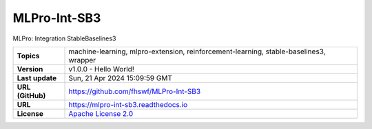.. _target_extension_repo_MLPro-Int-SB3:
MLPro-Int-SB3
======

MLPro: Integration StableBaselines3


.. list-table::

    * - **Topics**
      - machine-learning, mlpro-extension, reinforcement-learning, stable-baselines3, wrapper
    * - **Version**
      - v1.0.0  - Hello World!
    * - **Last update**
      - Sun, 21 Apr 2024 15:09:59 GMT
    * - **URL (GitHub)**
      - https://github.com/fhswf/MLPro-Int-SB3
    * - **URL**
      - https://mlpro-int-sb3.readthedocs.io
    * - **License**
      - `Apache License 2.0 <https://github.com/fhswf/MLPro-Int-SB3/blob/main/LICENSE>`_